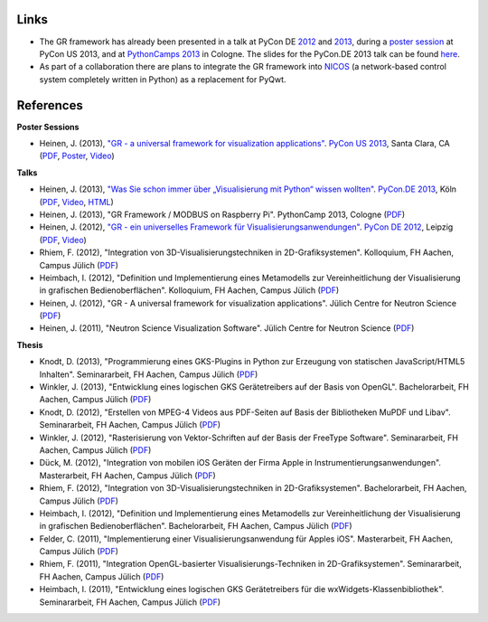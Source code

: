 Links
-----

* The GR framework has already been presented in a talk at PyCon DE `2012 <https://2012.de.pycon.org/programm/schedule/sessions/54>`_ and `2013 <https://2013.de.pycon.org/schedule/sessions/45/>`_, during a `poster session <https://us.pycon.org/2013/schedule/presentation/158/>`_ at PyCon US 2013, and at `PythonCamps 2013 <http://josefheinen.de/rasberry-pi.html>`_ in Cologne. The slides for the PyCon.DE 2013 talk can be found `here <http://iffwww.iff.kfa-juelich.de/pub/doc/PyCon_DE_2013>`_.

* As part of a collaboration there are plans to integrate the GR framework into `NICOS <http://cdn.frm2.tum.de/fileadmin/stuff/services/ITServices/nicos-2.0/dirhtml/>`_ (a network-based control system completely written in Python) as a replacement for PyQwt.


References
----------

**Poster Sessions**

* Heinen, J. (2013), `"GR - a universal framework for visualization applications" <https://us.pycon.org/2013/schedule/presentation/158>`__. `PyCon US 2013 <https://us.pycon.org/2013>`__, Santa Clara, CA (`PDF <http://iffwww.iff.kfa-juelich.de/pub/doc/GR-A_Universal_Framework_for_Visualization_Applications.pdf>`__, `Poster <http://iffwww.iff.kfa-juelich.de/pub/doc/PyCon_US_2013_GR-A_Universal_Framework_for_Visualization_Applications.pdf>`__, `Video <https://www.youtube.com/watch?v=LqX_ZHwWRW8>`__)

**Talks**

* Heinen, J. (2013), `"Was Sie schon immer über „Visualisierung mit Python“ wissen wollten" <https://2013.de.pycon.org/schedule/sessions/45>`__. `PyCon.DE 2013 <https://2013.de.pycon.org>`__, Köln (`PDF <http://iffwww.iff.kfa-juelich.de/pub/doc/Was_Sie_schon_immer_ueber_Visualisierung_mit_Python_wissen_wollten.pdf>`__, `Video <https://www.youtube.com/watch?v=muvvgXc8Xlw>`__, `HTML <http://iffwww.iff.kfa-juelich.de/pub/doc/PyCon_DE_2013>`__)

* Heinen, J. (2013), "GR Framework / MODBUS on Raspberry Pi". PythonCamp 2013, Cologne (`PDF <http://iffwww.iff.kfa-juelich.de/pub/doc/GR_Framework_&_MODBUS_on_Raspberry_Pi.pdf>`__)

* Heinen, J. (2012), `"GR - ein universelles Framework für Visualisierungsanwendungen" <https://2012.de.pycon.org/programm/schedule/sessions/54>`__. `PyCon DE 2012 <https://2012.de.pycon.org>`__, Leipzig (`PDF <http://iffwww.iff.kfa-juelich.de/pub/doc/GR-ein_universelles_Framework_fuer_Visualisierungsanwendungen.pdf>`__, `Video <http://www.youtube.com/watch?v=EhLPAEUI4l0>`__)

* Rhiem, F. (2012), "Integration von 3D-Visualisierungstechniken in 2D-Grafiksystemen". Kolloquium, FH Aachen, Campus Jülich (`PDF <http://iffwww.iff.kfa-juelich.de/pub/doc/Bachelorvortrag_FlorianRhiem.pdf>`__)

* Heimbach, I. (2012), "Definition und Implementierung eines Metamodells zur Vereinheitlichung der Visualisierung in grafischen Bedienoberflächen". Kolloquium, FH Aachen, Campus Jülich (`PDF <http://iffwww.iff.kfa-juelich.de/pub/doc/Bachelorvortrag_IngoHeimbach.pdf>`__)

* Heinen, J. (2012), "GR - A universal framework for visualization applications". Jülich Centre for Neutron Science (`PDF <http://iffwww.iff.kfa-juelich.de/pub/doc/GR%20-%20A%20universal%20framework%20for%20visualization%20applications.pdf>`__)

* Heinen, J. (2011), "Neutron Science Visualization Software". Jülich Centre for Neutron Science (`PDF <http://iffwww.iff.kfa-juelich.de/pub/doc/Neutron%20Science%20Visualization%20Software.pdf>`__)

**Thesis**

* Knodt, D. (2013), "Programmierung eines GKS-Plugins in Python zur Erzeugung von statischen JavaScript/HTML5 Inhalten". Seminararbeit, FH Aachen, Campus Jülich (`PDF <http://iffwww.iff.kfa-juelich.de/pub/doc/Bachelorarbeit_DavidKnodt.pdf>`__)

* Winkler, J. (2013), "Entwicklung eines logischen GKS Gerätetreibers auf der Basis von OpenGL". Bachelorarbeit, FH Aachen, Campus Jülich (`PDF <http://iffwww.iff.kfa-juelich.de/pub/doc/Bachelorarbeit_JoergWinkler.pdf>`__)

* Knodt, D. (2012), "Erstellen von MPEG-4 Videos aus PDF-Seiten auf Basis der Bibliotheken MuPDF und Libav". Seminararbeit, FH Aachen, Campus Jülich (`PDF <http://iffwww.iff.kfa-juelich.de/pub/doc/Seminararbeit_DavidKnodt.pdf>`__)

* Winkler, J. (2012), "Rasterisierung von Vektor-Schriften auf der Basis der FreeType Software". Seminararbeit, FH Aachen, Campus Jülich (`PDF <http://iffwww.iff.kfa-juelich.de/pub/doc/Seminararbeit_JoergWinkler.pdf>`__)

* Dück, M. (2012), "Integration von mobilen iOS Geräten der Firma Apple in Instrumentierungsanwendungen". Masterarbeit, FH Aachen, Campus Jülich (`PDF <http://iffwww.iff.kfa-juelich.de/pub/doc/Masterarbeit_MarcelDueck.pdf>`__)

* Rhiem, F. (2012), "Integration von 3D-Visualisierungstechniken in 2D-Grafiksystemen". Bachelorarbeit, FH Aachen, Campus Jülich (`PDF <http://iffwww.iff.kfa-juelich.de/pub/doc/Bachelorarbeit_FlorianRhiem.pdf>`__)

* Heimbach, I. (2012), "Definition und Implementierung eines Metamodells zur Vereinheitlichung der Visualisierung in grafischen Bedienoberflächen". Bachelorarbeit, FH Aachen, Campus Jülich (`PDF <http://iffwww.iff.kfa-juelich.de/pub/doc/Bachelorarbeit_IngoHeimbach.pdf>`__)

* Felder, C. (2011), "Implementierung einer Visualisierungsanwendung für Apples iOS". Masterarbeit, FH Aachen, Campus Jülich (`PDF <http://iffwww.iff.kfa-juelich.de/pub/doc/Masterarbeit_ChristianFelder.pdf>`__)

* Rhiem, F. (2011), "Integration OpenGL-basierter Visualisierungs-Techniken in 2D-Grafiksystemen". Seminararbeit, FH Aachen, Campus Jülich (`PDF <http://iffwww.iff.kfa-juelich.de/pub/doc/Seminararbeit_FlorianRhiem.pdf>`__)

* Heimbach, I. (2011), "Entwicklung eines logischen GKS Gerätetreibers für die wxWidgets-Klassenbibliothek". Seminararbeit, FH Aachen, Campus Jülich (`PDF <http://iffwww.iff.kfa-juelich.de/pub/doc/Seminararbeit_IngoHeimbach.pdf>`__)


